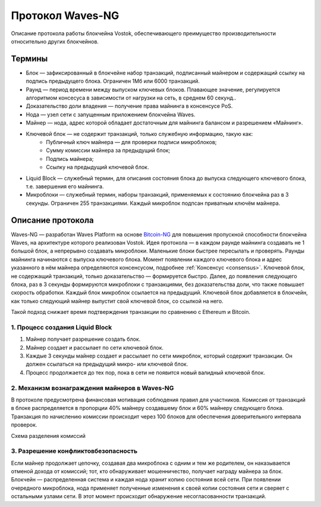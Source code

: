 Протокол Waves-NG
========================================

Описание протокола работы блокчейна Vostok, обеспечивающего преимущество производительности относительно других блокчейнов. 

Термины
--------

* Блок — зафиксированный в блокчейне набор транзакций, подписанный майнером и содержащий ссылку на подпись предыдущего блока. Ограничен 1Мб или 6000 транзакций.
* Раунд — период времени между выпуском ключевых блоков. Плавающее значение, регулируется алгоритмом консесуса в зависимости от нагрузки на сеть, в среднем 60 секунд..
* Доказательство доли владения — получение права майнинга в консенсусе PoS.
* Нода — узел сети с запущенным приложением блокчейна Waves.
* Майнер — нода, адрес которой обладает достаточным для майнинга балансом и разрешением «Майнинг».
* Ключевой блок — не содержит транзакций, только служебную информацию, такую как:
    * Публичный ключ майнера — для проверки подписи микроблоков;
    * Сумму комиссии майнера за предыдущий блок;
    * Подпись майнера;
    * Ссылку на предыдущий ключевой блок.
* Liquid Block — служебный термин, для описания состояния блока до выпуска следующего ключевого блока, т.е. завершения его майнинга.
* Микроблоки — служебный термин, наборы транзакций, применяемых к состоянию блокчейна раз в 3 секунды. Ограничен 255 транзакциями. Каждый микроблок подпсан приватным ключём майнера.

Описание протокола
------------------

Waves-NG — разработан Waves Platform на основе `Bitcoin-NG <https://www.usenix.org/system/files/conference/nsdi16/nsdi16-paper-eyal.pdf>`_ для повышения пропускной способности блокчейна Waves, 
на архитектуре которого реализован Vostok.
Идея протокола — в каждом раунде майнинга создавать не 1 большой блок, а непрерывно создавать микроблоки. Маленькие блоки быстрее пересылать и проверять.
Раунды майнинга начинаются с выпуска ключевого блока. Момент появлении каждого ключевого блока и адрес указанного в нём майнера определяются консенсусом, подробнее :ref:`Консенсус <consensus>`.
Ключевой блок, не содержащий транзакций, только доказательство — формируется быстро. Далее, до появления следующего блока, раз в 3 секунды формируются микроблоки с транзакциями, 
без доказательства доли, что также повышает скорость обработки. Каждый блок микроблок ссылается на предыдущий. 
Ключевой блок добавляется в блокчейн, как только следующий майнер выпустит свой ключевой блок, со ссылкой на него.

Такой подход снижает время подтверждения транзакции по сравнению с Ethereum и Bitcoin.


1. Процесс создания Liquid Block
~~~~~~~~~~~~~~~~~~~~~~~~~~~~~~~~~

#. Майнер получает разрешение создать блок.
#. Майнер создает и рассылает по сети ключевой блок.
#. Каждые 3 секунды майнер создает и рассылает по сети микроблок, который содержит транзакции. Он должен ссылаться на предыдущий микро- или ключевой блок.
#. Процесс продолжается до тех пор, пока в сети не появится новый валидный ключевой блок. 

2. Механизм вознаграждения майнеров в Waves-NG
~~~~~~~~~~~~~~~~~~~~~~~~~~~~~~~~~~~~~~~~~~~~~~~
В протоколе предусмотрена финансовая мотивация соблюдения правил для участников. 
Комиссия от транзакций в блоке распределяется в пропорции 40% майнеру создавшему блок и 60% майнеру следующего блока. 
Транзакция по начислению комиссии происходит через 100 блоков для обеспечения доверительного интервала проверок.

Схема разделения комиссий

.. image:: img/miner_reward.jpg
    :scale: 80%
    :align: center

3. Разрешение конфликтов\безопасность
~~~~~~~~~~~~~~~~~~~~~~~~~~~~~~~~~~~~~

Если майнер продолжает цепочку, создавая два микроблока с одним и тем же родителем, 
он наказывается отменой дохода от комиссий; тот, кто обнаруживает мошенничество, получает награду майнера за блок.
Блокчейн — распределенная система и каждая нода хранит копию состояния всей сети. При появлении очередного микроблока, нода применяет полученные изменения 
к своей копии состояния сети и сверяет с остальными узлами сети. В этот момент происходит обнаружение несогласованности транзакций.

